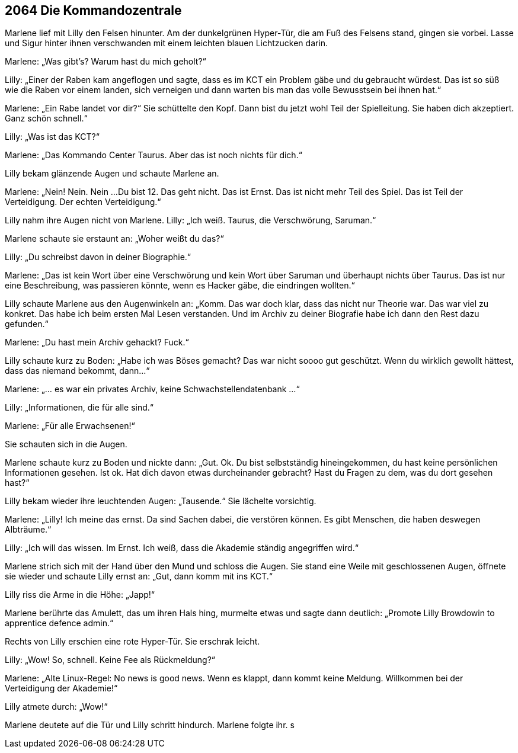 == [big-number]#2064# Die Kommandozentrale

[text-caps]#Marlene lief mit Lilly# den Felsen hinunter. Am der dunkelgrünen Hyper-Tür, die am Fuß des Felsens stand, gingen sie vorbei. Lasse und Sigur hinter ihnen verschwanden mit einem leichten blauen Lichtzucken darin.

Marlene: „Was gibt's? Warum hast du mich geholt?“

Lilly: „Einer der Raben kam angeflogen und sagte, dass es im KCT ein Problem gäbe und du gebraucht würdest. Das ist so süß wie die Raben vor einem landen, sich verneigen und dann warten bis man das volle Bewusstsein bei ihnen hat.“

Marlene: „Ein Rabe landet vor dir?“
Sie schüttelte den Kopf.
Dann bist du jetzt wohl Teil der Spielleitung.
Sie haben dich akzeptiert.
Ganz schön schnell.“

Lilly: „Was ist das KCT?“

Marlene: „Das Kommando Center Taurus.
Aber das ist noch nichts für dich.“

Lilly bekam glänzende Augen und schaute Marlene an.

Marlene: „Nein! Nein. Nein ...
Du bist 12.
Das geht nicht.
Das ist Ernst.
Das ist nicht mehr Teil des Spiel.
Das ist Teil der Verteidigung.
Der echten Verteidigung.“

Lilly nahm ihre Augen nicht von Marlene.
Lilly: „Ich weiß. Taurus, die Verschwörung, Saruman.“

Marlene schaute sie erstaunt an: „Woher weißt du das?“

Lilly: „Du schreibst davon in deiner Biographie.“

Marlene: „Das ist kein Wort über eine Verschwörung und kein Wort über Saruman und überhaupt nichts über Taurus.
Das ist nur eine Beschreibung, was passieren könnte, wenn es Hacker gäbe, die eindringen wollten.“

Lilly schaute Marlene aus den Augenwinkeln an: „Komm. Das war doch klar, dass das nicht nur Theorie war.
Das war viel zu konkret.
Das habe ich beim ersten Mal Lesen verstanden.
Und im Archiv zu deiner Biografie habe ich dann den Rest dazu gefunden.“

Marlene: „Du hast mein Archiv gehackt? Fuck.“

Lilly schaute kurz zu Boden: „Habe ich was Böses gemacht?
Das war nicht soooo gut geschützt.
Wenn du wirklich gewollt hättest, dass das niemand bekommt, dann...“

Marlene: „... es war ein privates Archiv, keine Schwachstellendatenbank ...“

Lilly: „Informationen, die für alle sind.“

Marlene: „Für alle Erwachsenen!“

Sie schauten sich in die Augen.

Marlene schaute kurz zu Boden und nickte dann: „Gut.
Ok.
Du bist selbstständig hineingekommen, du hast keine persönlichen Informationen gesehen.
Ist ok.
Hat dich davon etwas durcheinander gebracht?
Hast du Fragen zu dem, was du dort gesehen hast?“

Lilly bekam wieder ihre leuchtenden Augen: „Tausende.“
Sie lächelte vorsichtig.

Marlene: „Lilly! Ich meine das ernst.
Da sind Sachen dabei, die verstören können.
Es gibt Menschen, die haben deswegen Albträume.“

Lilly: „Ich will das wissen.
Im Ernst.
Ich weiß, dass die Akademie ständig angegriffen wird.“

Marlene strich sich mit der Hand über den Mund und schloss die Augen.
Sie stand eine Weile mit geschlossenen Augen, öffnete sie wieder und schaute Lilly ernst an:
„Gut, dann komm mit ins KCT.“

Lilly riss die Arme in die Höhe: „Japp!“

Marlene berührte das Amulett, das um ihren Hals hing, murmelte etwas und sagte dann deutlich: „Promote Lilly Browdowin to apprentice defence admin.“

Rechts von Lilly erschien eine rote Hyper-Tür.
Sie erschrak leicht.

Lilly: „Wow! So, schnell. Keine Fee als Rückmeldung?“

Marlene: „Alte Linux-Regel: No news is good news. Wenn es klappt, dann kommt keine Meldung.
Willkommen bei der Verteidigung der Akademie!“

Lilly atmete durch: „Wow!“

Marlene deutete auf die Tür und Lilly schritt hindurch.
Marlene folgte ihr.
s
